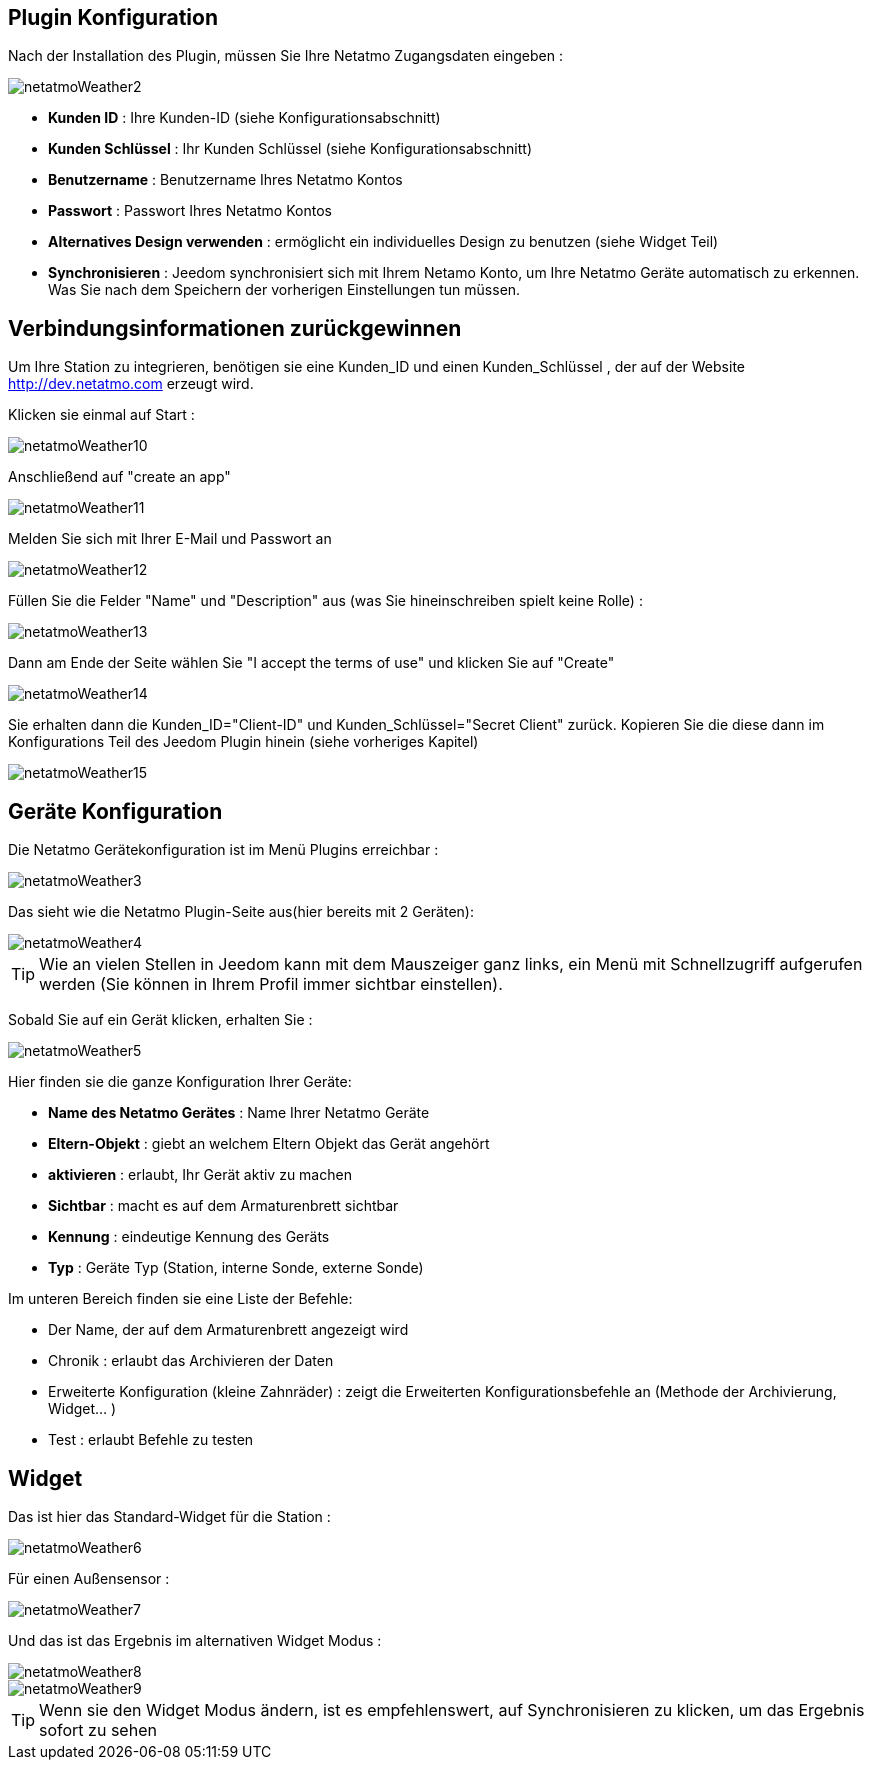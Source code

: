 == Plugin Konfiguration

Nach der Installation des Plugin, müssen Sie Ihre Netatmo Zugangsdaten eingeben : 

image::../images/netatmoWeather2.png[]

* *Kunden ID* : Ihre Kunden-ID (siehe Konfigurationsabschnitt)
* *Kunden Schlüssel* : Ihr Kunden Schlüssel (siehe Konfigurationsabschnitt)
* *Benutzername* : Benutzername Ihres Netatmo Kontos 
* *Passwort* : Passwort Ihres Netatmo Kontos
* *Alternatives Design verwenden* : ermöglicht ein individuelles Design zu benutzen (siehe Widget Teil)  
* *Synchronisieren* : Jeedom synchronisiert sich mit Ihrem Netamo Konto, um Ihre  Netatmo Geräte automatisch zu erkennen. Was Sie nach dem Speichern der vorherigen Einstellungen tun müssen.

== Verbindungsinformationen zurückgewinnen

Um Ihre Station zu integrieren, benötigen sie eine Kunden_ID und einen Kunden_Schlüssel , der auf der Website http://dev.netatmo.com erzeugt wird.

Klicken sie einmal auf Start : 

image::../images/netatmoWeather10.png[]

Anschließend auf "create an app"

image::../images/netatmoWeather11.png[]

Melden Sie sich mit Ihrer E-Mail und Passwort an

image::../images/netatmoWeather12.png[]

Füllen Sie die Felder "Name" und "Description" aus (was Sie hineinschreiben spielt keine Rolle) : 

image::../images/netatmoWeather13.png[]

Dann am Ende der Seite wählen Sie "I accept the terms of use" und klicken Sie auf "Create"

image::../images/netatmoWeather14.png[]

Sie erhalten dann die Kunden_ID="Client-ID" und Kunden_Schlüssel="Secret Client" zurück. Kopieren Sie die diese dann im Konfigurations Teil des Jeedom Plugin hinein (siehe vorheriges Kapitel)

image::../images/netatmoWeather15.png[]

== Geräte Konfiguration

Die Netatmo Gerätekonfiguration ist im Menü Plugins erreichbar : 

image::../images/netatmoWeather3.png[]

Das sieht wie die Netatmo Plugin-Seite aus(hier bereits mit 2 Geräten): 

image::../images/netatmoWeather4.png[]

[TIP]
Wie an vielen Stellen in Jeedom kann mit dem Mauszeiger ganz links, ein Menü mit Schnellzugriff aufgerufen werden (Sie können in Ihrem Profil immer sichtbar einstellen).  

Sobald Sie auf ein Gerät klicken, erhalten Sie : 

image::../images/netatmoWeather5.png[]

Hier finden sie die ganze Konfiguration Ihrer Geräte: 

* *Name des Netatmo Gerätes* : Name Ihrer Netatmo Geräte 
* *Eltern-Objekt* : giebt an welchem Eltern Objekt das Gerät angehört
* *aktivieren* : erlaubt, Ihr Gerät aktiv zu machen
* *Sichtbar* : macht es auf dem Armaturenbrett sichtbar
* *Kennung* : eindeutige Kennung des Geräts
* *Typ* : Geräte Typ (Station, interne Sonde, externe Sonde)

Im unteren Bereich finden sie eine Liste der Befehle: 

* Der Name, der auf dem Armaturenbrett angezeigt wird
* Chronik : erlaubt das Archivieren der Daten
* Erweiterte Konfiguration (kleine Zahnräder) : zeigt die Erweiterten Konfigurationsbefehle an (Methode der Archivierung, Widget...  )
* Test : erlaubt Befehle zu testen

== Widget

Das ist hier das Standard-Widget für die Station : 

image::../images/netatmoWeather6.png[]

Für einen Außensensor : 

image::../images/netatmoWeather7.png[]

Und das ist das Ergebnis im alternativen Widget Modus :

image::../images/netatmoWeather8.png[]

image::../images/netatmoWeather9.png[] 

[TIP]
Wenn sie den Widget Modus ändern, ist es empfehlenswert, auf Synchronisieren zu klicken, um das Ergebnis sofort zu sehen